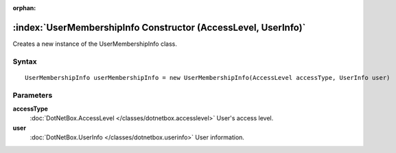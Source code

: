 :orphan:

:index:`UserMembershipInfo Constructor (AccessLevel, UserInfo)`
===============================================================

Creates a new instance of the UserMembershipInfo class.

Syntax
------

::

	UserMembershipInfo userMembershipInfo = new UserMembershipInfo(AccessLevel accessType, UserInfo user)

Parameters
----------

**accessType**
	:doc:`DotNetBox.AccessLevel </classes/dotnetbox.accesslevel>` User's access level.

**user**
	:doc:`DotNetBox.UserInfo </classes/dotnetbox.userinfo>` User information.

